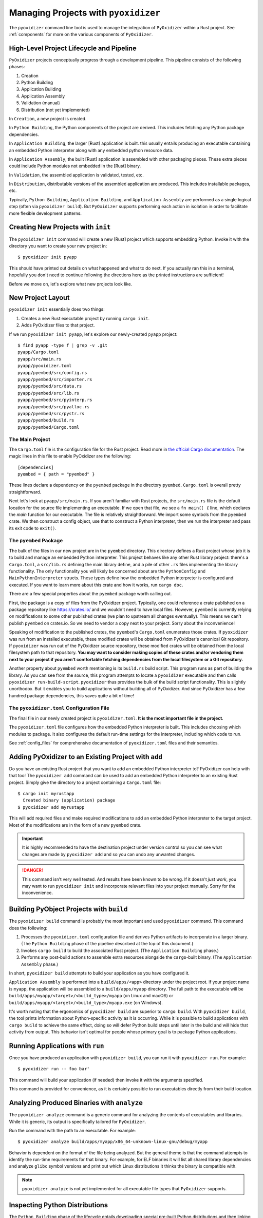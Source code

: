 .. _managing_projects:

=====================================
Managing Projects with ``pyoxidizer``
=====================================

The ``pyoxidizer`` command line tool is used to manage the integration
of ``PyOxidizer`` within a Rust project. See :ref:`components` for more
on the various components of ``PyOxidizer``.

High-Level Project Lifecycle and Pipeline
=========================================

``PyOxidizer`` projects conceptually progress through a development
pipeline. This pipeline consists of the following phases:

1. Creation
2. Python Building
3. Application Building
4. Application Assembly
5. Validation (manual)
6. Distribution (not yet implemented)

In ``Creation``, a new project is created.

In ``Python Building``, the Python components of the project are
derived. This includes fetching any Python package dependencies.

In ``Application Building``, the larger [Rust] application is built.
this usually entails producing an executable containing an embedded
Python interpreter along with any embedded python resource data.

In ``Application Assembly``, the built [Rust] application is assembled
with other packaging pieces. These extra pieces could include Python
modules not embedded in the [Rust] binary.

In ``Validation``, the assembled application is validated, tested, etc.

In ``Distribution``, distributable versions of the assembled application
are produced. This includes installable packages, etc.

Typically, ``Python Building``, ``Application Building``, and
``Application Assembly`` are performed as a single logical step
(often via ``pyoxidizer build``). But ``PyOxidizer`` supports performing
each action in isolation in order to facilitate more flexible development
patterns.

Creating New Projects with ``init``
===================================

The ``pyoxidizer init`` command will create a new [Rust] project which supports
embedding Python. Invoke it with the directory you want to create your new
project in::

   $ pyoxidizer init pyapp

This should have printed out details on what happened and what to do next.
If you actually ran this in a terminal, hopefully you don't need to continue
following the directions here as the printed instructions are sufficient!

Before we move on, let's explore what new projects look like.

.. _new_project_layout:

New Project Layout
==================

``pyoxidizer init`` essentially does two things:

1. Creates a new Rust executable project by running ``cargo init``.
2. Adds PyOxidizer files to that project.

If we run ``pyoxidizer init pyapp``, let's explore our newly-created ``pyapp``
project::

   $ find pyapp -type f | grep -v .git
   pyapp/Cargo.toml
   pyapp/src/main.rs
   pyapp/pyoxidizer.toml
   pyapp/pyembed/src/config.rs
   pyapp/pyembed/src/importer.rs
   pyapp/pyembed/src/data.rs
   pyapp/pyembed/src/lib.rs
   pyapp/pyembed/src/pyinterp.rs
   pyapp/pyembed/src/pyalloc.rs
   pyapp/pyembed/src/pystr.rs
   pyapp/pyembed/build.rs
   pyapp/pyembed/Cargo.toml

The Main Project
----------------

The ``Cargo.toml`` file is the configuration file for the Rust project.
Read more in
`the official Cargo documentation <https://doc.rust-lang.org/cargo/reference/manifest.html>`_.
The magic lines in this file to enable PyOxidizer are the following::

   [dependencies]
   pyembed = { path = "pyembed" }

These lines declare a dependency on the ``pyembed`` package in the directory
``pyembed``. ``Cargo.toml`` is overall pretty straightforward.

Next let's look at ``pyapp/src/main.rs``. If you aren't familiar with Rust
projects, the ``src/main.rs`` file is the default location for the source
file implementing an executable. If we open that file, we see a
``fn main() {`` line, which declares the *main* function for our executable.
The file is relatively straightforward. We import some symbols from the
``pyembed`` crate. We then construct a config object, use that to construct
a Python interpreter, then we run the interpreter and pass its exit code
to ``exit()``.

The ``pyembed`` Package
-----------------------

The bulk of the files in our new project are in the ``pyembed`` directory.
This directory defines a Rust project whose job it is to build and manage
an embedded Python interpreter. This project behaves like any other Rust
library project: there's a ``Cargo.toml``, a ``src/lib.rs`` defining the
main library define, and a pile of other ``.rs`` files implementing the
library functionality. The only functionality you will likely be concerned
about are the ``PythonConfig`` and ``MainPythonInterpreter`` structs. These
types define how the embedded Python interpreter is configured and executed.
If you want to learn more about this crate and how it works, run ``cargo doc``.

There are a few special properties about the ``pyembed`` package worth
calling out.

First, the package is a copy of files from the PyOxidizer project. Typically,
one could reference a crate published on a package repository like
https://crates.io/ and we wouldn't need to have local files. However,
``pyembed`` is currently relying on modifications to some other published
crates (we plan to upstream all changes eventually). This means we can't
publish ``pyembed`` on crates.io. So we need to vendor a copy next to your
project. Sorry about the inconvenience!

Speaking of modification to the published crates, the ``pyembed``'s
``Cargo.toml`` enumerates those crates. If ``pyoxidizer`` was run from
an installed executable, these modified crates will be obtained from
PyOxidizer's canonical Git repository. If ``pyoxidizer`` was run out of
the PyOxidizer source repository, these modified crates will be obtained
from the local filesystem path to that repository. **You may want to
consider making copies of these crates and/or vendoring them next to your
project if you aren't comfortable fetching dependencies from the local
filesystem or a Git repository.**

Another property about ``pyembed`` worth mentioning is its ``build.rs`` build
script. This program runs as part of building the library. As you can
see from the source, this program attempts to locate a ``pyoxidizer``
executable and then calls ``pyoxidizer run-build-script``. ``pyoxidizer``
thus provides the bulk of the build script functionality. This is slightly
unorthodox. But it enables you to build applications without building all
of PyOxidizer. And since PyOxidizer has a few hundred package dependencies,
this saves quite a bit of time!

The ``pyoxidizer.toml`` Configuration File
------------------------------------------

The final file in our newly created project is ``pyoxidizer.toml``. **It is
the most important file in the project.**

The ``pyoxidizer.toml`` file configures how the embedded Python interpreter
is built. This includes choosing which modules to package. It also configures
the default run-time settings for the interpreter, including which code to
run.

See :ref:`config_files` for comprehensive documentation of ``pyoxidizer.toml``
files and their semantics.

Adding PyOxidizer to an Existing Project with ``add``
=====================================================

Do you have an existing Rust project that you want to add an embedded
Python interpreter to? PyOxidizer can help with that too! The
``pyoxidizer add`` command can be used to add an embedded Python
interpreter to an existing Rust project. Simply give the directory
to a project containing a ``Cargo.toml`` file::

   $ cargo init myrustapp
     Created binary (application) package
   $ pyoxidizer add myrustapp

This will add required files and make required modifications to add
an embedded Python interpreter to the target project. Most of the
modifications are in the form of a new ``pyembed`` crate.

.. important::

   It is highly recommended to have the destination project under version
   control so you can see what changes are made by ``pyoxidizer add`` and
   so you can undo any unwanted changes.

.. danger::

   This command isn't very well tested. And results have been known to be
   wrong. If it doesn't *just work*, you may want to run ``pyoxidizer init``
   and incorporate relevant files into your project manually. Sorry for
   the inconvenience.

Building PyObject Projects with ``build``
=========================================

The ``pyoxidizer build`` command is probably the most important and used
``pyoxidizer`` command. This command does the following:

1. Processes the ``pyoxidizer.toml`` configuration file and derives Python
   artifacts to incorporate in a larger binary. (The ``Python Building``
   phase of the pipeline described at the top of this document.)
2. Invokes ``cargo build`` to build the associated Rust project.
   (The ``Application Building`` phase.)
3. Performs any post-build actions to assemble extra resources alongside
   the ``cargo``-built binary. (The ``Application Assembly`` phase.)

In short, ``pyoxidizer build`` attempts to build your application as you
have configured it.

``Application Assembly`` is performed into a ``build/apps/<app>`` directory
under the project root. If your project name is ``myapp``, the application
will be assembled to a ``build/apps/myapp`` directory. The full path to the
executable will be ``build/apps/myapp/<target>/<build_type>/myapp`` (on Linux
and macOS) or ``build/apps/myapp/<target>/<build_type>/myapp.exe`` (on Windows).

It's worth noting that the ergonomics of ``pyoxidizer build`` are superior to
``cargo build``. With ``pyoxidizer build``, the tool prints information about
Python-specific activity as it is occurring. While it is possible to build
applications with ``cargo build`` to achieve the same effect, doing so will
defer Python build steps until later in the build and will hide that activity
from output. This behavior isn't optimal for people whose primary goal is to
package Python applications.

Running Applications with ``run``
=================================

Once you have produced an application with ``pyoxidizer build``, you can run
it with ``pyoxidizer run``. For example::

   $ pyoxidizer run -- foo bar'

This command will build your application (if needed) then invoke it with the
arguments specified.

This command is provided for convenience, as it is certainly possible to
run executables directly from their build location.

Analyzing Produced Binaries with ``analyze``
============================================

The ``pyoxidizer analyze`` command is a generic command for analyzing the
contents of executables and libraries. While it is generic, its output is
specifically tailored for ``PyOxidizer``.

Run the command with the path to an executable. For example::

   $ pyoxidizer analyze build/apps/myapp/x86_64-unknown-linux-gnu/debug/myapp

Behavior is dependent on the format of the file being analyzed. But the
general theme is that the command attempts to identify the run-time
requirements for that binary. For example, for ELF binaries it will
list all shared library dependencies and analyze ``glibc`` symbol
versions and print out which Linux distributions it thinks the binary
is compatible with.

.. note::

   ``pyoxidizer analyze`` is not yet implemented for all executable
   file types that ``PyOxidizer`` supports.

Inspecting Python Distributions
===============================

The ``Python Building`` phase of the lifecycle entails downloading special
pre-built Python distributions and then linking them into a larger binary.
You can find the location of these distributions in your project's
``pyoxidizer.toml`` configuration file.

These Python distributions are zstandard compressed tar files. Zstandard
is a modern compression format that is really, really, really good.
(PyOxidizer's maintainer also maintains
`Python bindings to zstandard <https://github.com/indygreg/python-zstandard>`_
and has
`written about the benefits of zstandard <https://gregoryszorc.com/blog/2017/03/07/better-compression-with-zstandard/>`_
on his blog. You should read that blog post so you are enlightened on
how amazing zstandard is.) But because zstandard is relatively new, not
all systems have utilities for decompressing that format yet. So, the
``pyoxidizer python-distribution-extract`` command can be used to extract
the zstandard compressed tar archive to a local filesystem path.

Python distributions contain software governed by a number of licenses.
This of course has implications for application distribution. See
:ref:`licensing_considerations` for more.

The ``pyoxidizer python-distribution-licenses`` command can be used to
inspect a Python distribution archive for information about its licenses.
The command will print information about the licensing of the Python
distribution itself along with a per-extension breakdown of which
libraries are used by which extensions and which licenses apply to what.
This command can be super useful to audit for license usage and only allow
extensions with licenses that you are legally comfortable with.

For example, the entry for the ``readline`` extension shows that the
extension links against the ``ncurses`` and ``readline`` libraries, which
are governed by the X11, and GPL-3.0 licenses::

   readline
   --------

   Dependency: ncurses
   Link Type: library

   Dependency: readline
   Link Type: library

   Licenses: GPL-3.0, X11
   License Info: https://spdx.org/licenses/GPL-3.0.html
   License Info: https://spdx.org/licenses/X11.html

.. note::

   The license annotations in Python distributions are best effort and
   can be wrong. They do not constitute a legal promise. Paranoid
   individuals may want to double check the license annotations by
   verifying with source code distributions, for example.
